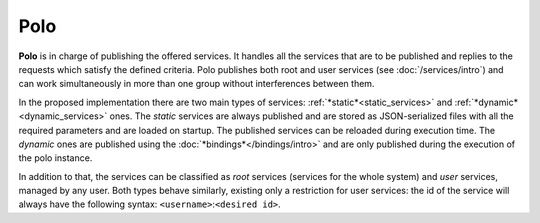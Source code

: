Polo
====

**Polo** is in charge of publishing the offered services. It handles all the services that are to be published and replies to the requests which satisfy the defined criteria. Polo publishes both root and user services (see :doc:`/services/intro`) and can work simultaneously in more than one group without interferences between them.

In the proposed implementation there are two main types of services: :ref:`*static*<static_services>` and :ref:`*dynamic*<dynamic_services>` ones. The *static* services are always published and are stored as JSON-serialized files with all the required parameters and are loaded on startup. The published services can be reloaded during execution time. The *dynamic* ones are published using the :doc:`*bindings*</bindings/intro>` and are only published during the execution of the polo instance.

In addition to that, the services can be classified as *root* services (services for the whole system) and *user* services, managed by any user. Both types behave similarly, existing only a restriction for user services: the id of the service will always have the following syntax: ``<username>``:``<desired id>``.
